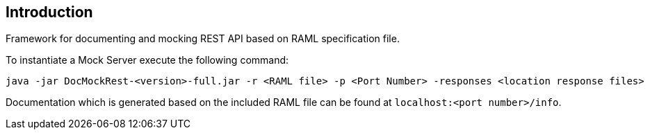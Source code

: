 == Introduction

Framework for documenting and mocking REST API based on RAML specification file.

To instantiate a Mock Server execute the following command:

    java -jar DocMockRest-<version>-full.jar -r <RAML file> -p <Port Number> -responses <location response files>

Documentation which is generated based on the included RAML file can be found at `localhost:<port number>/info`.

